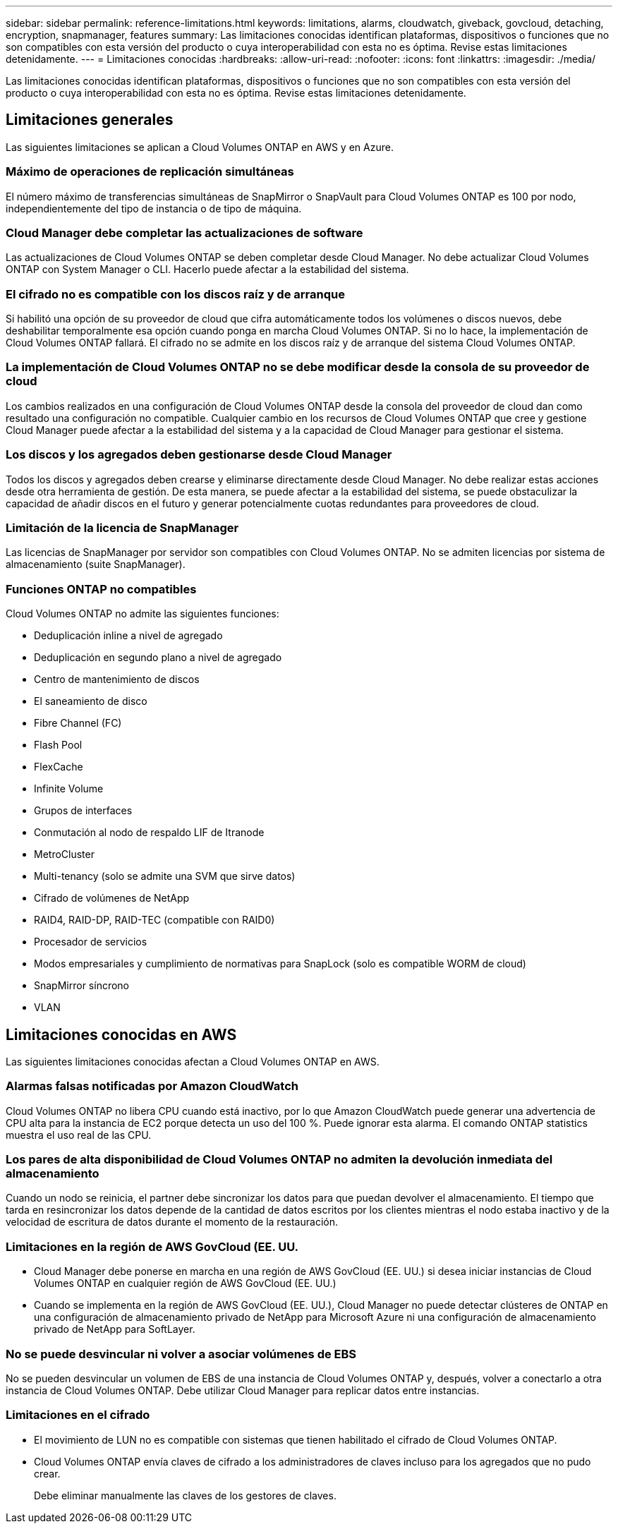 ---
sidebar: sidebar 
permalink: reference-limitations.html 
keywords: limitations, alarms, cloudwatch, giveback, govcloud, detaching, encryption, snapmanager, features 
summary: Las limitaciones conocidas identifican plataformas, dispositivos o funciones que no son compatibles con esta versión del producto o cuya interoperabilidad con esta no es óptima. Revise estas limitaciones detenidamente. 
---
= Limitaciones conocidas
:hardbreaks:
:allow-uri-read: 
:nofooter: 
:icons: font
:linkattrs: 
:imagesdir: ./media/


[role="lead"]
Las limitaciones conocidas identifican plataformas, dispositivos o funciones que no son compatibles con esta versión del producto o cuya interoperabilidad con esta no es óptima. Revise estas limitaciones detenidamente.



== Limitaciones generales

Las siguientes limitaciones se aplican a Cloud Volumes ONTAP en AWS y en Azure.



=== Máximo de operaciones de replicación simultáneas

El número máximo de transferencias simultáneas de SnapMirror o SnapVault para Cloud Volumes ONTAP es 100 por nodo, independientemente del tipo de instancia o de tipo de máquina.



=== Cloud Manager debe completar las actualizaciones de software

Las actualizaciones de Cloud Volumes ONTAP se deben completar desde Cloud Manager. No debe actualizar Cloud Volumes ONTAP con System Manager o CLI. Hacerlo puede afectar a la estabilidad del sistema.



=== El cifrado no es compatible con los discos raíz y de arranque

Si habilitó una opción de su proveedor de cloud que cifra automáticamente todos los volúmenes o discos nuevos, debe deshabilitar temporalmente esa opción cuando ponga en marcha Cloud Volumes ONTAP. Si no lo hace, la implementación de Cloud Volumes ONTAP fallará. El cifrado no se admite en los discos raíz y de arranque del sistema Cloud Volumes ONTAP.



=== La implementación de Cloud Volumes ONTAP no se debe modificar desde la consola de su proveedor de cloud

Los cambios realizados en una configuración de Cloud Volumes ONTAP desde la consola del proveedor de cloud dan como resultado una configuración no compatible. Cualquier cambio en los recursos de Cloud Volumes ONTAP que cree y gestione Cloud Manager puede afectar a la estabilidad del sistema y a la capacidad de Cloud Manager para gestionar el sistema.



=== Los discos y los agregados deben gestionarse desde Cloud Manager

Todos los discos y agregados deben crearse y eliminarse directamente desde Cloud Manager. No debe realizar estas acciones desde otra herramienta de gestión. De esta manera, se puede afectar a la estabilidad del sistema, se puede obstaculizar la capacidad de añadir discos en el futuro y generar potencialmente cuotas redundantes para proveedores de cloud.



=== Limitación de la licencia de SnapManager

Las licencias de SnapManager por servidor son compatibles con Cloud Volumes ONTAP. No se admiten licencias por sistema de almacenamiento (suite SnapManager).



=== Funciones ONTAP no compatibles

Cloud Volumes ONTAP no admite las siguientes funciones:

* Deduplicación inline a nivel de agregado
* Deduplicación en segundo plano a nivel de agregado
* Centro de mantenimiento de discos
* El saneamiento de disco
* Fibre Channel (FC)
* Flash Pool
* FlexCache
* Infinite Volume
* Grupos de interfaces
* Conmutación al nodo de respaldo LIF de Itranode
* MetroCluster
* Multi-tenancy (solo se admite una SVM que sirve datos)
* Cifrado de volúmenes de NetApp
* RAID4, RAID-DP, RAID-TEC (compatible con RAID0)
* Procesador de servicios
* Modos empresariales y cumplimiento de normativas para SnapLock (solo es compatible WORM de cloud)
* SnapMirror síncrono
* VLAN




== Limitaciones conocidas en AWS

Las siguientes limitaciones conocidas afectan a Cloud Volumes ONTAP en AWS.



=== Alarmas falsas notificadas por Amazon CloudWatch

Cloud Volumes ONTAP no libera CPU cuando está inactivo, por lo que Amazon CloudWatch puede generar una advertencia de CPU alta para la instancia de EC2 porque detecta un uso del 100 %. Puede ignorar esta alarma. El comando ONTAP statistics muestra el uso real de las CPU.



=== Los pares de alta disponibilidad de Cloud Volumes ONTAP no admiten la devolución inmediata del almacenamiento

Cuando un nodo se reinicia, el partner debe sincronizar los datos para que puedan devolver el almacenamiento. El tiempo que tarda en resincronizar los datos depende de la cantidad de datos escritos por los clientes mientras el nodo estaba inactivo y de la velocidad de escritura de datos durante el momento de la restauración.



=== Limitaciones en la región de AWS GovCloud (EE. UU.

* Cloud Manager debe ponerse en marcha en una región de AWS GovCloud (EE. UU.) si desea iniciar instancias de Cloud Volumes ONTAP en cualquier región de AWS GovCloud (EE. UU.)
* Cuando se implementa en la región de AWS GovCloud (EE. UU.), Cloud Manager no puede detectar clústeres de ONTAP en una configuración de almacenamiento privado de NetApp para Microsoft Azure ni una configuración de almacenamiento privado de NetApp para SoftLayer.




=== No se puede desvincular ni volver a asociar volúmenes de EBS

No se pueden desvincular un volumen de EBS de una instancia de Cloud Volumes ONTAP y, después, volver a conectarlo a otra instancia de Cloud Volumes ONTAP. Debe utilizar Cloud Manager para replicar datos entre instancias.



=== Limitaciones en el cifrado

* El movimiento de LUN no es compatible con sistemas que tienen habilitado el cifrado de Cloud Volumes ONTAP.
* Cloud Volumes ONTAP envía claves de cifrado a los administradores de claves incluso para los agregados que no pudo crear.
+
Debe eliminar manualmente las claves de los gestores de claves.


